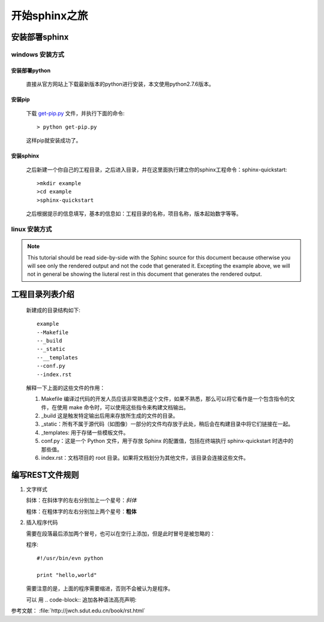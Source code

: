 **************
开始sphinx之旅
**************


安装部署sphinx
================

windows 安装方式
----------------

安装部署python
~~~~~~~~~~~~~~~~

   直接从官方网站上下载最新版本的python进行安装，本文使用python2.7.6版本。

安装pip
~~~~~~~~~~
   
   下载 `get-pip.py <https://bootstrap.pypa.io/get-pip.py>`_ 文件，并执行下面的命令::

   > python get-pip.py

   这样pip就安装成功了。


安装sphinx
~~~~~~~~~~~~~~~

   之后新建一个你自己的工程目录，之后进入目录，并在这里面执行建立你的sphinx工程命令：sphinx-quickstart::

   >mkdir example
   >cd example
   >sphinx-quickstart

   之后根据提示的信息填写，基本的信息如：工程目录的名称，项目名称，版本起始数字等等。


linux 安装方式
----------------



.. note::
   
   This tutorial should be read side-by-side with the Sphinc source
   for this document because otherwise
   you will see only the rendered output and not the code that
   generated it.  Excepting the example above, we will not in general
   be showing the liuteral rest in this document that generates the
   rendered output.

工程目录列表介绍
=================

   新建成的目录结构如下::

      example
      --Makefile
      --_build
      --_static
      --__templates
      --conf.py
      --index.rst


   解释一下上面的这些文件的作用：

   #. Makefile 编译过代码的开发人员应该非常熟悉这个文件，如果不熟悉，那么可以将它看作是一个包含指令的文件，在使用 make 命令时，可以使用这些指令来构建文档输出。
   #. _build 这是触发特定输出后用来存放所生成的文件的目录。
   #. _static：所有不属于源代码（如图像）一部分的文件均存放于此处，稍后会在构建目录中将它们链接在一起。
   #. _templates: 用于存储一些模板文件。
   #. conf.py：这是一个 Python 文件，用于存放 Sphinx 的配置值，包括在终端执行 sphinx-quickstart 时选中的那些值。
   #. index.rst：文档项目的 root 目录。如果将文档划分为其他文件，该目录会连接这些文件。





编写REST文件规则
=================

#. 文字样式

   斜体：在斜体字的左右分别加上一个星号：*斜体*

   粗体：在粗体字的左右分别加上两个星号：**粗体**

#. 插入程序代码
   
   需要在段落最后添加两个冒号，也可以在空行上添加，但是此时冒号是被忽略的：

   程序::

    #!/usr/bin/evn python

    print "hello,world"

   需要注意的是，上面的程序需要缩进，否则不会被认为是程序。

   可以 用 .. code-block:: 追加各种语法高亮声明:

   .. code-block:: python   
    :linenos:

    #!/usr/bin/evn python

    print "hello,world"


参考文献： :file:`http://jwch.sdut.edu.cn/book/rst.html`
